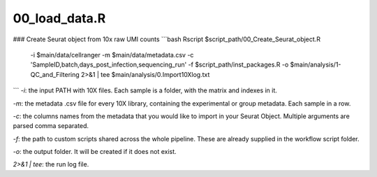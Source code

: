 00_load_data.R
==============


### Create Seurat object from 10x raw UMI counts
```bash
Rscript $script_path/00_Create_Seurat_object.R \
    -i $main/data/cellranger \
    -m $main/data/metadata.csv \
    -c 'SampleID,batch,days_post_infection,sequencing_run' \
    -f $script_path/inst_packages.R \
    -o $main/analysis/1-QC_and_Filtering \
    2>&1 | tee $main/analysis/0.Import10Xlog.txt
```
`-i`: the input PATH with 10X files. Each sample is a folder, with the
matrix and indexes in it.

`-m`: the metadata .csv file for every 10X library, containing the
experimental or group metadata. Each sample in a row.

`-c`: the columns names from the metadata that you would like to import
in your Seurat Object. Multiple arguments are parsed comma separated.

`-f`: the path to custom scripts shared across the whole pipeline. These
are already supplied in the workflow script folder.

`-o`: the output folder. It will be created if it does not exist.

`2>&1 | tee`: the run log file.
